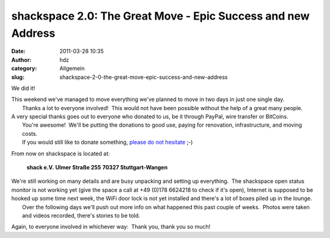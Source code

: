 shackspace 2.0: The Great Move - Epic Success and new Address
#############################################################
:date: 2011-03-28 10:35
:author: hdz
:category: Allgemein
:slug: shackspace-2-0-the-great-move-epic-success-and-new-address

We did it!

| This weekend we've managed to move everything we've planned to move in two days in just one single day.
|  Thanks a lot to everyone involved!  This would not have been possible without the help of a great many people.

| A very special thanks goes out to everyone who donated to us, be it through PayPal, wire transfer or BitCoins.
|  You're awesome!  We'll be putting the donations to good use, paying for renovation, infrastructure, and moving costs.
|  If you would still like to donate something, `please do not hesitate <http://rescue.shackspace.de/>`__ ;-)

From now on shackspace is located at:

  **shack e.V.**
  **Ulmer Straße 255**
  **70327 Stuttgart-Wangen**

| We're still working on many details and are busy unpacking and setting up everything.  The shackspace open status monitor is not working yet (give the space a call at +49 (0)178 6624218 to check if it's open), Internet is supposed to be hooked up some time next week, the WiFi door lock is not yet installed and there's a lot of boxes piled up in the lounge.
|  Over the following days we'll push out more info on what happened this past couple of weeks.  Photos were taken and videos recorded, there's stories to be told.

Again, to everyone involved in whichever way:  Thank you, thank you so
much!


